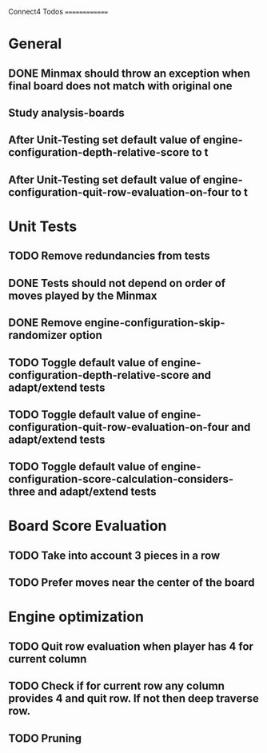 Connect4 Todos
==============

* General
** DONE Minmax should throw an exception when final board does not match with original one
** Study analysis-boards
** After Unit-Testing set default value of *engine-configuration-depth-relative-score* to t
** After Unit-Testing set default value of *engine-configuration-quit-row-evaluation-on-four* to t
* Unit Tests
** TODO Remove redundancies from tests
** DONE Tests should not depend on order of moves played by the Minmax
** DONE Remove *engine-configuration-skip-randomizer* option
** TODO Toggle default value of *engine-configuration-depth-relative-score* and adapt/extend tests
** TODO Toggle default value of *engine-configuration-quit-row-evaluation-on-four* and adapt/extend tests
** TODO Toggle default value of *engine-configuration-score-calculation-considers-three* and adapt/extend tests
* Board Score Evaluation
** TODO Take into account 3 pieces in a row
** TODO Prefer moves near the center of the board
* Engine optimization
** TODO Quit row evaluation when player has 4 for current column
** TODO Check if for current row any column provides 4 and quit row. If not then deep traverse row.
** TODO Pruning





